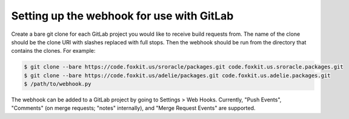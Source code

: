 Setting up the webhook for use with GitLab
==========================================

Create a bare git clone for each GitLab project you would like to receive build
requests from. The name of the clone should be the clone URI with slashes
replaced with full stops. Then the webhook should be run from the directory
that contains the clones. For example:

.. code-block:: console

   $ git clone --bare https://code.foxkit.us/sroracle/packages.git code.foxkit.us.sroracle.packages.git
   $ git clone --bare https://code.foxkit.us/adelie/packages.git code.foxkit.us.adelie.packages.git
   $ /path/to/webhook.py

The webhook can be added to a GitLab project by going to Settings > Web Hooks.
Currently, "Push Events", "Comments" (on merge requests; "notes" internally),
and "Merge Request Events" are supported.
